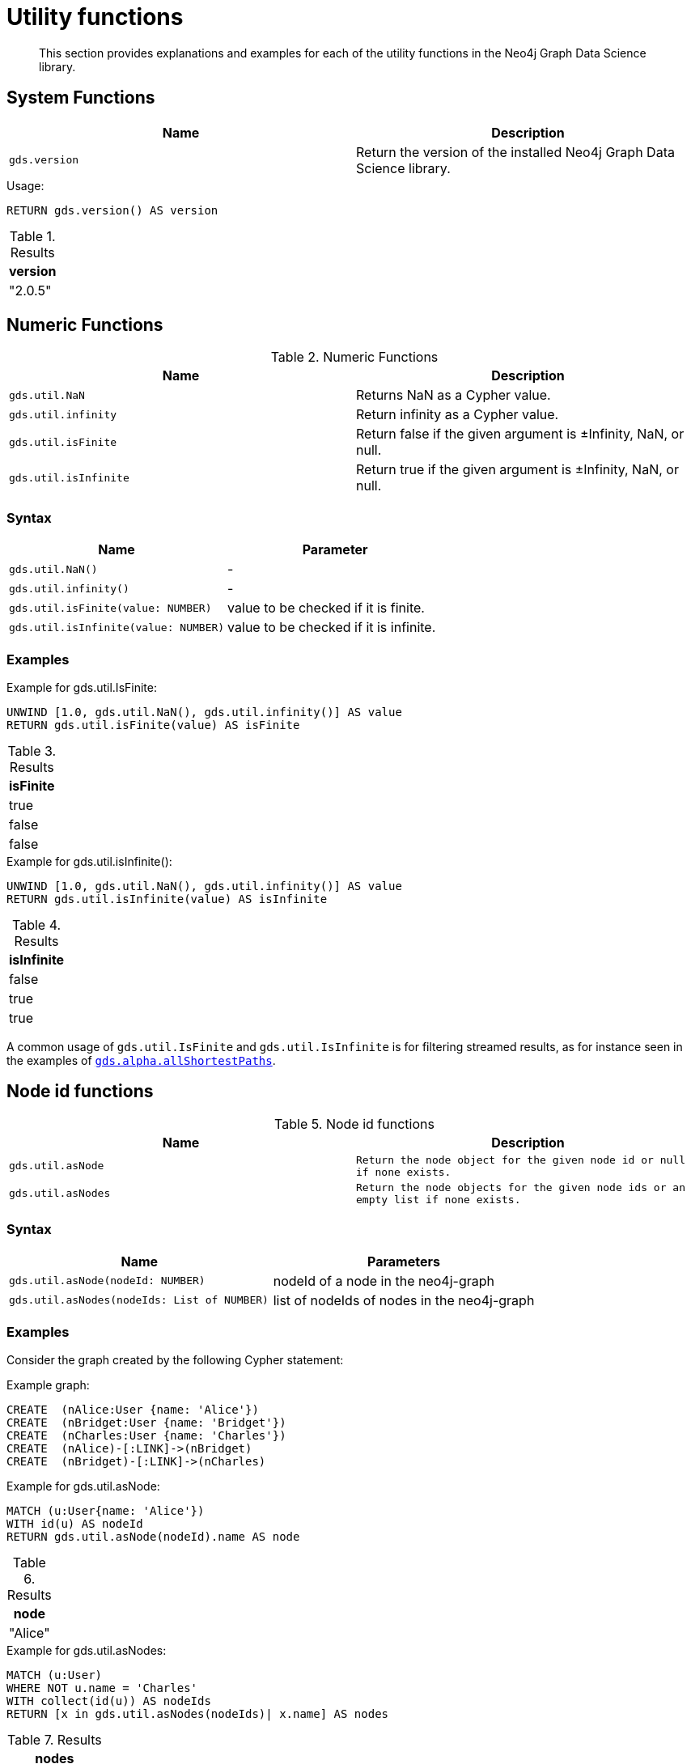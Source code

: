 
[[utility-functions]]
= Utility functions

[abstract]
--
This section provides explanations and examples for each of the utility functions in the Neo4j Graph Data Science library.
--

[[utility-functions-system]]
== System Functions

[[system-functions-table]]
[opts=header,cols="1m,1"]
|===
| Name        | Description
| gds.version | Return the version of the installed Neo4j Graph Data Science library.
|===

[role=query-example]
--
.Usage:
[source, cypher, role=noplay]
----
RETURN gds.version() AS version
----

.Results
[opts="header"]
|===
| version
| "2.0.5"
|===
--


[[utility-functions-numeric]]
== Numeric Functions

.Numeric Functions
[[Numeric-functions-table]]
[opts=header,cols="1m,1"]
|===
| Name                | Description
| gds.util.NaN        | Returns NaN as a Cypher value.
| gds.util.infinity   | Return infinity as a Cypher value.
| gds.util.isFinite   | Return false if the given argument is ±Infinity, NaN, or null.
| gds.util.isInfinite | Return true if the given argument is ±Infinity, NaN, or null.
|===


=== Syntax

[[Numeric-functions-syntax-table]]
[opts=header,cols="1m,1"]
|===
| Name                                  | Parameter
| gds.util.NaN()                        | -
| gds.util.infinity()                   | -
| gds.util.isFinite(value: NUMBER)      | value to be checked if it is finite.
| gds.util.isInfinite(value: NUMBER)    | value to be checked if it is infinite.
|===


=== Examples

[role=query-example]
--
.Example for gds.util.IsFinite:
[source, cypher, role=noplay]
----
UNWIND [1.0, gds.util.NaN(), gds.util.infinity()] AS value
RETURN gds.util.isFinite(value) AS isFinite
----

.Results
[opts="header"]
|===
| isFinite
| true
| false
| false
|===
--

[role=query-example]
--
.Example for gds.util.isInfinite():
[source, cypher, role=noplay]
----
UNWIND [1.0, gds.util.NaN(), gds.util.infinity()] AS value
RETURN gds.util.isInfinite(value) AS isInfinite
----

.Results
[opts="header"]
|===
| isInfinite
| false
| true
| true
|===
--

A common usage of `gds.util.IsFinite` and `gds.util.IsInfinite` is for filtering streamed results, as for instance seen in the examples of <<algorithm-all-pairs-shortest-path-sample, `gds.alpha.allShortestPaths`>>.


[[utility-functions-node-path]]
== Node id functions

.Node id functions
[[Node-and-Path-functions-table]]
[opts=header,cols="1m,1m"]
|===
| Name             | Description
| gds.util.asNode  | Return the node object for the given node id or null if none exists.
| gds.util.asNodes | Return the node objects for the given node ids or an empty list if none exists.
|===


=== Syntax

[[Node-and-Path-functions-syntax-table]]
[opts=header,cols="1m,1"]
|===
| Name                                | Parameters
| gds.util.asNode(nodeId: NUMBER)     | nodeId of a node in the neo4j-graph
| gds.util.asNodes(nodeIds: List of NUMBER) | list of nodeIds of nodes in the neo4j-graph
|===


=== Examples

Consider the graph created by the following Cypher statement:

.Example graph:
[source, cypher, role=noplay setup-query]
----
CREATE  (nAlice:User {name: 'Alice'})
CREATE  (nBridget:User {name: 'Bridget'})
CREATE  (nCharles:User {name: 'Charles'})
CREATE  (nAlice)-[:LINK]->(nBridget)
CREATE  (nBridget)-[:LINK]->(nCharles)
----

[role=query-example]
--
.Example for gds.util.asNode:
[source, cypher, role=noplay]
----
MATCH (u:User{name: 'Alice'})
WITH id(u) AS nodeId
RETURN gds.util.asNode(nodeId).name AS node
----

.Results
[opts="header"]
|===
| node
| "Alice"
|===
--

[role=query-example]
--
.Example for gds.util.asNodes:
[source, cypher, role=noplay]
----
MATCH (u:User)
WHERE NOT u.name = 'Charles'
WITH collect(id(u)) AS nodeIds
RETURN [x in gds.util.asNodes(nodeIds)| x.name] AS nodes
----

.Results
[opts="header"]
|===
| nodes
| [Alice, Bridget]
|===
--

As many algorithms streaming mode only return the node id, `gds.util.asNode` and `gds.util.asNodes` can be used to retrieve the whole node from the neo4j database.
